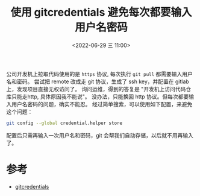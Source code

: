 #+TITLE: 使用 gitcredentials 避免每次都要输入用户名密码
#+KEYWORDS: 珊瑚礁上的程序员, git credentials
#+DATE: <2022-06-29 三 11:00>

公司开发机上拉取代码使用的是 =https= 协议, 每次执行 =git pull= 都需要输入用户名和密码。
尝试把 remote 改成走 git 协议，生成了 ssh key，并配置在 gitlab 上，发现项目直接无权访问了。
询问运维，得到的答复是 "开发机上访问代码仓库只能走http, 具体原因我不能说"。
没办法，只能换回 http 协议。但每次都要输入用户名密码的问题，确实不能忍。
经过简单搜索，可以使用如下配置，来避免这个问题：

#+begin_src sh
   git config --global credential.helper store
#+end_src

配置后只需再输入一次用户名和密码，git 会帮我们自动存储，以后就不用再输入了。

* 参考
- [[https://git-scm.com/docs/gitcredentials/en][gitcredentials]]
